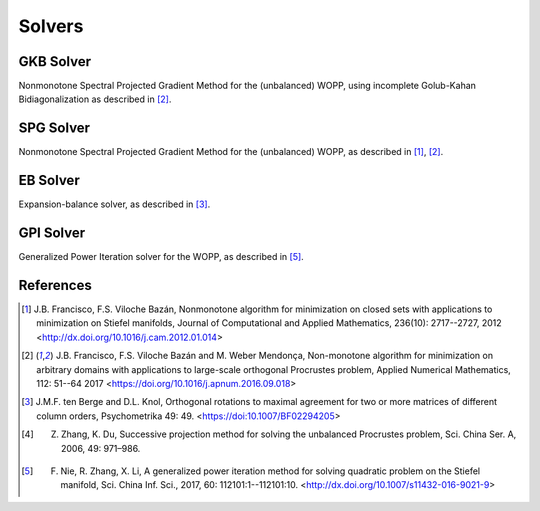 Solvers
=======

.. _gkb:

GKB Solver
----------

Nonmonotone Spectral Projected Gradient Method for the (unbalanced) WOPP, using incomplete Golub-Kahan Bidiagonalization as described in [2]_.

.. _spg:

SPG Solver
----------

Nonmonotone Spectral Projected Gradient Method for the (unbalanced) WOPP, as described in [1]_, [2]_.

.. _eb:

EB Solver
---------

Expansion-balance solver, as described in [3]_.

.. _gpi:

GPI Solver
----------

Generalized Power Iteration solver for the WOPP, as described in [5]_.

References
----------

.. [1] J.B. Francisco, F.S. Viloche Bazán, Nonmonotone algorithm for minimization on closed sets with applications to minimization on Stiefel manifolds, Journal of Computational and Applied Mathematics, 236(10): 2717--2727, 2012 <http://dx.doi.org/10.1016/j.cam.2012.01.014>
.. [2] J.B. Francisco, F.S. Viloche Bazán and M. Weber Mendonça, Non-monotone algorithm for minimization on arbitrary domains with applications to large-scale orthogonal Procrustes problem, Applied Numerical Mathematics, 112: 51--64 2017 <https://doi.org/10.1016/j.apnum.2016.09.018>
.. [3] J.M.F. ten Berge and D.L. Knol, Orthogonal rotations to maximal agreement for two or more matrices of different column orders, Psychometrika 49: 49. <https://doi:10.1007/BF02294205>
.. [4] Z. Zhang, K. Du, Successive projection method for solving the unbalanced Procrustes problem, Sci. China Ser. A, 2006, 49: 971–986.
.. [5] F. Nie, R. Zhang, X. Li, A generalized power iteration method for solving quadratic problem on the Stiefel manifold, Sci. China Inf. Sci., 2017, 60: 112101:1--112101:10. <http://dx.doi.org/10.1007/s11432-016-9021-9>

